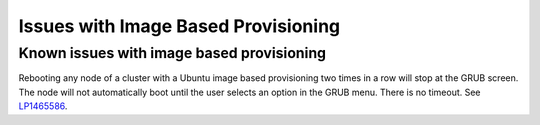 
.. _ibp-rn:

Issues with Image Based Provisioning
====================================

Known issues with image based provisioning
------------------------------------------

Rebooting any node of a cluster with a Ubuntu image based provisioning
two times in a row will stop at the GRUB screen. The node will not
automatically boot until the user selects an option in the GRUB menu.
There is no timeout.
See `LP1465586 <https://bugs.launchpad.net/fuel/+bug/1465586>`_.
